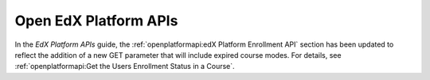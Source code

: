 
========================
Open EdX Platform APIs
========================

In the *EdX Platform APIs* guide, the :ref:`openplatformapi:edX Platform
Enrollment API` section has been updated to reflect the addition of
a new GET parameter that will include expired course modes. For details, see
:ref:`openplatformapi:Get the Users Enrollment Status in a Course`.
